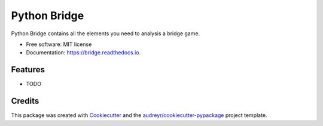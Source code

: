 =============
Python Bridge
=============


.. image:: https://img.shields.io/pypi/v/bridge.svg
        :target: https://pypi.python.org/pypi/bridge

.. image:: https://img.shields.io/travis/jarronshih/python-bridge.svg
        :target: https://travis-ci.org/jarronshih/python-bridge

.. image:: https://readthedocs.org/projects/bridge/badge/?version=latest
        :target: https://bridge.readthedocs.io/en/latest/?badge=latest
        :alt: Documentation Status

.. image:: https://pyup.io/repos/github/jarronshih/python-bridge/shield.svg
     :target: https://pyup.io/repos/github/jarronshih/python-bridge/
     :alt: Updates


Python Bridge contains all the elements you need to analysis a bridge game.


* Free software: MIT license
* Documentation: https://bridge.readthedocs.io.


Features
--------

* TODO

Credits
---------

This package was created with Cookiecutter_ and the `audreyr/cookiecutter-pypackage`_ project template.

.. _Cookiecutter: https://github.com/audreyr/cookiecutter
.. _`audreyr/cookiecutter-pypackage`: https://github.com/audreyr/cookiecutter-pypackage


